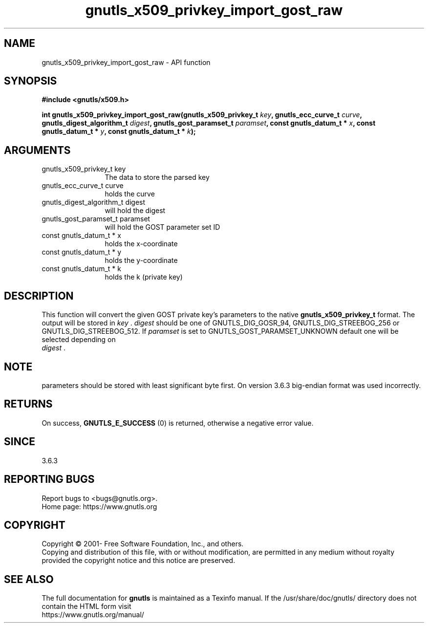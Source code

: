 .\" DO NOT MODIFY THIS FILE!  It was generated by gdoc.
.TH "gnutls_x509_privkey_import_gost_raw" 3 "3.7.8" "gnutls" "gnutls"
.SH NAME
gnutls_x509_privkey_import_gost_raw \- API function
.SH SYNOPSIS
.B #include <gnutls/x509.h>
.sp
.BI "int gnutls_x509_privkey_import_gost_raw(gnutls_x509_privkey_t " key ", gnutls_ecc_curve_t " curve ", gnutls_digest_algorithm_t " digest ", gnutls_gost_paramset_t " paramset ", const gnutls_datum_t * " x ", const gnutls_datum_t * " y ", const gnutls_datum_t * " k ");"
.SH ARGUMENTS
.IP "gnutls_x509_privkey_t key" 12
The data to store the parsed key
.IP "gnutls_ecc_curve_t curve" 12
holds the curve
.IP "gnutls_digest_algorithm_t digest" 12
will hold the digest
.IP "gnutls_gost_paramset_t paramset" 12
will hold the GOST parameter set ID
.IP "const gnutls_datum_t * x" 12
holds the x\-coordinate
.IP "const gnutls_datum_t * y" 12
holds the y\-coordinate
.IP "const gnutls_datum_t * k" 12
holds the k (private key)
.SH "DESCRIPTION"
This function will convert the given GOST private key's parameters to the
native \fBgnutls_x509_privkey_t\fP format.  The output will be stored
in  \fIkey\fP .   \fIdigest\fP should be one of GNUTLS_DIG_GOSR_94,
GNUTLS_DIG_STREEBOG_256 or GNUTLS_DIG_STREEBOG_512.  If  \fIparamset\fP is set to
GNUTLS_GOST_PARAMSET_UNKNOWN default one will be selected depending on
 \fIdigest\fP .
.SH "NOTE"
parameters should be stored with least significant byte first. On
version 3.6.3 big\-endian format was used incorrectly.
.SH "RETURNS"
On success, \fBGNUTLS_E_SUCCESS\fP (0) is returned, otherwise a
negative error value.
.SH "SINCE"
3.6.3
.SH "REPORTING BUGS"
Report bugs to <bugs@gnutls.org>.
.br
Home page: https://www.gnutls.org

.SH COPYRIGHT
Copyright \(co 2001- Free Software Foundation, Inc., and others.
.br
Copying and distribution of this file, with or without modification,
are permitted in any medium without royalty provided the copyright
notice and this notice are preserved.
.SH "SEE ALSO"
The full documentation for
.B gnutls
is maintained as a Texinfo manual.
If the /usr/share/doc/gnutls/
directory does not contain the HTML form visit
.B
.IP https://www.gnutls.org/manual/
.PP
